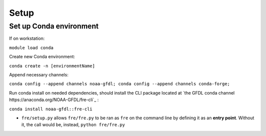 Setup
=====

Set up Conda environment
------------------------

If on workstation:

``module load conda``

Create new Conda environment:

``conda create -n [environmentName]``

Append necessary channels:

``conda config --append channels noaa-gfdl; conda config --append channels conda-forge;``

Run conda install on needed dependencies, should install the CLI package located at
`the GFDL conda channel https://anaconda.org/NOAA-GFDL/fre-cli`_ :

``conda install noaa-gfdl::fre-cli``

* ``fre/setup.py`` allows ``fre/fre.py`` to be ran as ``fre`` on the command line by defining it as
  an **entry point**. Without it, the call would be, instead, ``python fre/fre.py``
